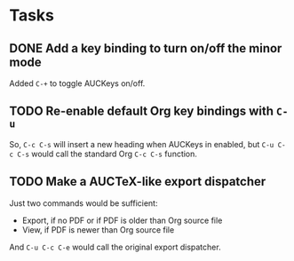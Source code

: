 * Tasks

** DONE Add a key binding to turn on/off the minor mode
   :LOGBOOK:
   - State "TODO"        ->  "DONE"       [2013-10-12 Sat 09:47]
   :END:

Added =C-+= to toggle AUCKeys on/off.

** TODO Re-enable default Org key bindings with =C-u=

So, =C-c C-s= will insert a new heading when AUCKeys in enabled, but =C-u C-c C-s=
would call the standard Org =C-c C-s= function.

** TODO Make a AUCTeX-like export dispatcher

Just two commands would be sufficient:

- Export, if no PDF or if PDF is older than Org source file
- View, if PDF is newer than Org source file

And =C-u C-c C-e= would call the original export dispatcher.
